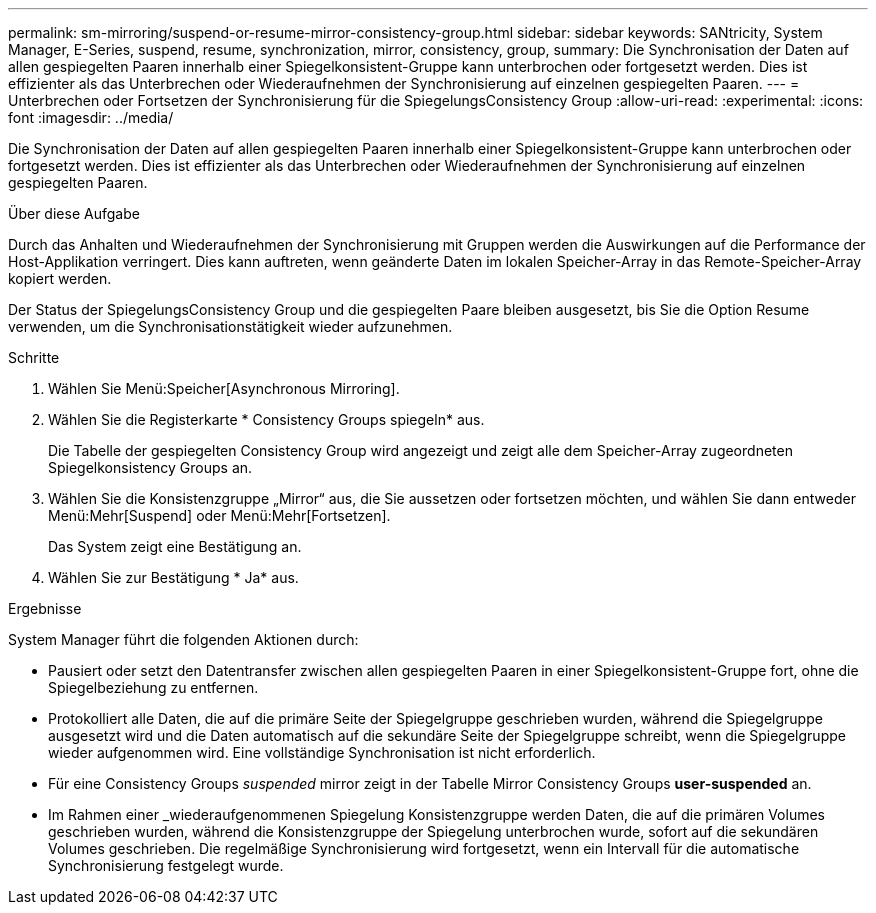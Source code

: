 ---
permalink: sm-mirroring/suspend-or-resume-mirror-consistency-group.html 
sidebar: sidebar 
keywords: SANtricity, System Manager, E-Series, suspend, resume, synchronization, mirror, consistency, group, 
summary: Die Synchronisation der Daten auf allen gespiegelten Paaren innerhalb einer Spiegelkonsistent-Gruppe kann unterbrochen oder fortgesetzt werden. Dies ist effizienter als das Unterbrechen oder Wiederaufnehmen der Synchronisierung auf einzelnen gespiegelten Paaren. 
---
= Unterbrechen oder Fortsetzen der Synchronisierung für die SpiegelungsConsistency Group
:allow-uri-read: 
:experimental: 
:icons: font
:imagesdir: ../media/


[role="lead"]
Die Synchronisation der Daten auf allen gespiegelten Paaren innerhalb einer Spiegelkonsistent-Gruppe kann unterbrochen oder fortgesetzt werden. Dies ist effizienter als das Unterbrechen oder Wiederaufnehmen der Synchronisierung auf einzelnen gespiegelten Paaren.

.Über diese Aufgabe
Durch das Anhalten und Wiederaufnehmen der Synchronisierung mit Gruppen werden die Auswirkungen auf die Performance der Host-Applikation verringert. Dies kann auftreten, wenn geänderte Daten im lokalen Speicher-Array in das Remote-Speicher-Array kopiert werden.

Der Status der SpiegelungsConsistency Group und die gespiegelten Paare bleiben ausgesetzt, bis Sie die Option Resume verwenden, um die Synchronisationstätigkeit wieder aufzunehmen.

.Schritte
. Wählen Sie Menü:Speicher[Asynchronous Mirroring].
. Wählen Sie die Registerkarte * Consistency Groups spiegeln* aus.
+
Die Tabelle der gespiegelten Consistency Group wird angezeigt und zeigt alle dem Speicher-Array zugeordneten Spiegelkonsistency Groups an.

. Wählen Sie die Konsistenzgruppe „Mirror“ aus, die Sie aussetzen oder fortsetzen möchten, und wählen Sie dann entweder Menü:Mehr[Suspend] oder Menü:Mehr[Fortsetzen].
+
Das System zeigt eine Bestätigung an.

. Wählen Sie zur Bestätigung * Ja* aus.


.Ergebnisse
System Manager führt die folgenden Aktionen durch:

* Pausiert oder setzt den Datentransfer zwischen allen gespiegelten Paaren in einer Spiegelkonsistent-Gruppe fort, ohne die Spiegelbeziehung zu entfernen.
* Protokolliert alle Daten, die auf die primäre Seite der Spiegelgruppe geschrieben wurden, während die Spiegelgruppe ausgesetzt wird und die Daten automatisch auf die sekundäre Seite der Spiegelgruppe schreibt, wenn die Spiegelgruppe wieder aufgenommen wird. Eine vollständige Synchronisation ist nicht erforderlich.
* Für eine Consistency Groups _suspended_ mirror zeigt in der Tabelle Mirror Consistency Groups *user-suspended* an.
* Im Rahmen einer _wiederaufgenommenen Spiegelung Konsistenzgruppe werden Daten, die auf die primären Volumes geschrieben wurden, während die Konsistenzgruppe der Spiegelung unterbrochen wurde, sofort auf die sekundären Volumes geschrieben. Die regelmäßige Synchronisierung wird fortgesetzt, wenn ein Intervall für die automatische Synchronisierung festgelegt wurde.

